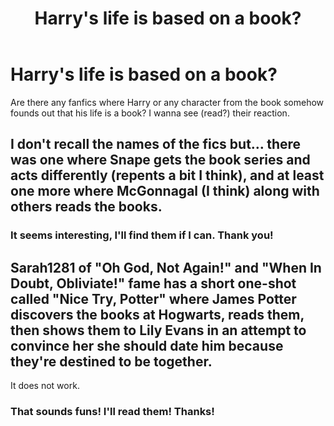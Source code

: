 #+TITLE: Harry's life is based on a book?

* Harry's life is based on a book?
:PROPERTIES:
:Author: East-Shoulder7537
:Score: 1
:DateUnix: 1621862431.0
:DateShort: 2021-May-24
:FlairText: Request
:END:
Are there any fanfics where Harry or any character from the book somehow founds out that his life is a book? I wanna see (read?) their reaction.


** I don't recall the names of the fics but... there was one where Snape gets the book series and acts differently (repents a bit I think), and at least one more where McGonnagal (I think) along with others reads the books.
:PROPERTIES:
:Author: nescienceescape
:Score: 1
:DateUnix: 1621867176.0
:DateShort: 2021-May-24
:END:

*** It seems interesting, I'll find them if I can. Thank you!
:PROPERTIES:
:Author: East-Shoulder7537
:Score: 1
:DateUnix: 1621882032.0
:DateShort: 2021-May-24
:END:


** Sarah1281 of "Oh God, Not Again!" and "When In Doubt, Obliviate!" fame has a short one-shot called "Nice Try, Potter" where James Potter discovers the books at Hogwarts, reads them, then shows them to Lily Evans in an attempt to convince her she should date him because they're destined to be together.

It does not work.
:PROPERTIES:
:Author: RealLifeH_sapiens
:Score: 1
:DateUnix: 1621870352.0
:DateShort: 2021-May-24
:END:

*** That sounds funs! I'll read them! Thanks!
:PROPERTIES:
:Author: East-Shoulder7537
:Score: 1
:DateUnix: 1621882010.0
:DateShort: 2021-May-24
:END:
